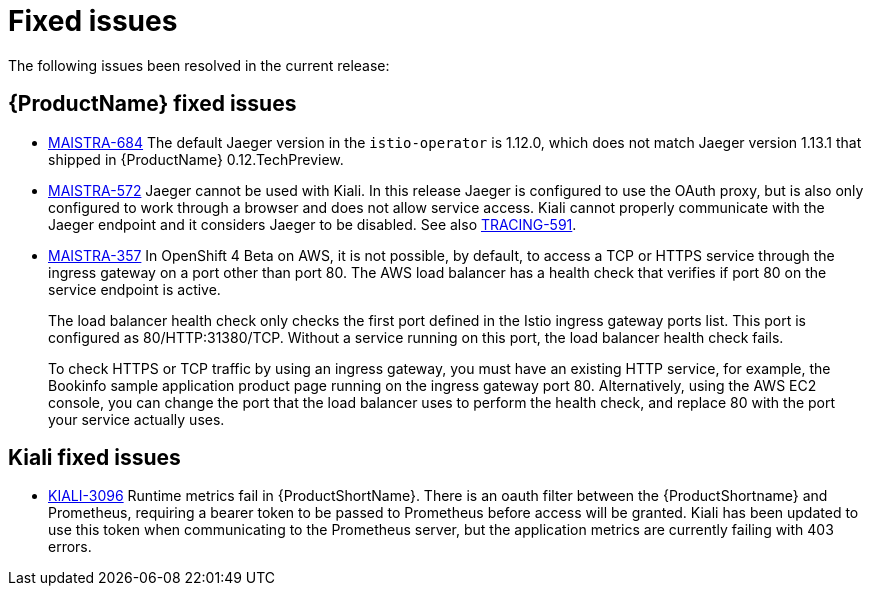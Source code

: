 ////
Module included in the following assemblies:
- servicemesh-release-notes.adoc
////

[id="ossm-rn-fixed-issues_{context}"]
= Fixed issues

////
Provide the following info for each issue if possible:
Consequence - What user action or situation would make this problem appear  (If you have the foo option enabled and did x)? What did the customer experience as a result of the issue? What was the symptom?
Cause - Why did this happen?
Fix - What did we change to fix the problem?
Result - How has the behavior changed as a result?  Try to avoid “It is fixed” or “The issue is resolved” or “The error no longer presents”.
////

The following issues been resolved in the current release:

[id="ossm-rn-fixed-issues-sm_{context}"]
== {ProductName} fixed issues

* link:https://issues.jboss.org/browse/MAISTRA-684[MAISTRA-684] The default Jaeger version in the `istio-operator` is 1.12.0, which does not match Jaeger version 1.13.1 that shipped in {ProductName} 0.12.TechPreview.

* link:https://issues.jboss.org/browse/MAISTRA-572[MAISTRA-572] Jaeger cannot be used with Kiali. In this release Jaeger is configured to use the OAuth proxy, but is also only configured to work through a browser and does not allow service access. Kiali cannot properly communicate with the Jaeger endpoint and it considers Jaeger to be disabled. See also link:https://issues.jboss.org/browse/TRACING-591[TRACING-591].

* link:https://issues.jboss.org/browse/MAISTRA-357[MAISTRA-357] In OpenShift 4 Beta on AWS, it is not possible, by default, to access a TCP or HTTPS service through the ingress gateway on a port other than port 80. The AWS load balancer has a health check that verifies if port 80 on the service endpoint is active.
+
The load balancer health check only checks the first port defined in the Istio ingress gateway ports list. This port is configured as 80/HTTP:31380/TCP. Without a service running on this port, the load balancer health check fails.
+
To check HTTPS or TCP traffic by using an ingress gateway, you must have an existing HTTP service, for example, the Bookinfo sample application product page running on the ingress gateway port 80. Alternatively, using the AWS EC2 console, you can change the port that the load balancer uses to perform the health check, and replace 80 with the port your service actually uses.

[id="ossm-rn-fixed-issues-kiali_{context}"]
== Kiali fixed issues

* link:https://issues.jboss.org/browse/KIALI-3096[KIALI-3096] Runtime metrics fail in {ProductShortName}. There is an oauth filter between the {ProductShortname} and Prometheus, requiring a bearer token to be passed to Prometheus before access will be granted. Kiali has been updated to use this token when communicating to the Prometheus server, but the application metrics are currently failing with 403 errors.










